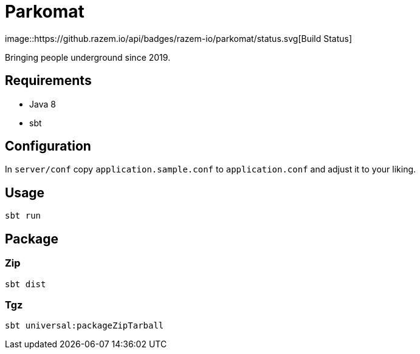 = Parkomat
image::https://github.razem.io/api/badges/razem-io/parkomat/status.svg[Build Status]

Bringing people underground since 2019.

== Requirements
* Java 8
* sbt

== Configuration

In `server/conf` copy `application.sample.conf` to `application.conf` and adjust it
to your liking.

== Usage
....
sbt run
....

== Package

=== Zip
....
sbt dist
....

=== Tgz
....
sbt universal:packageZipTarball
....